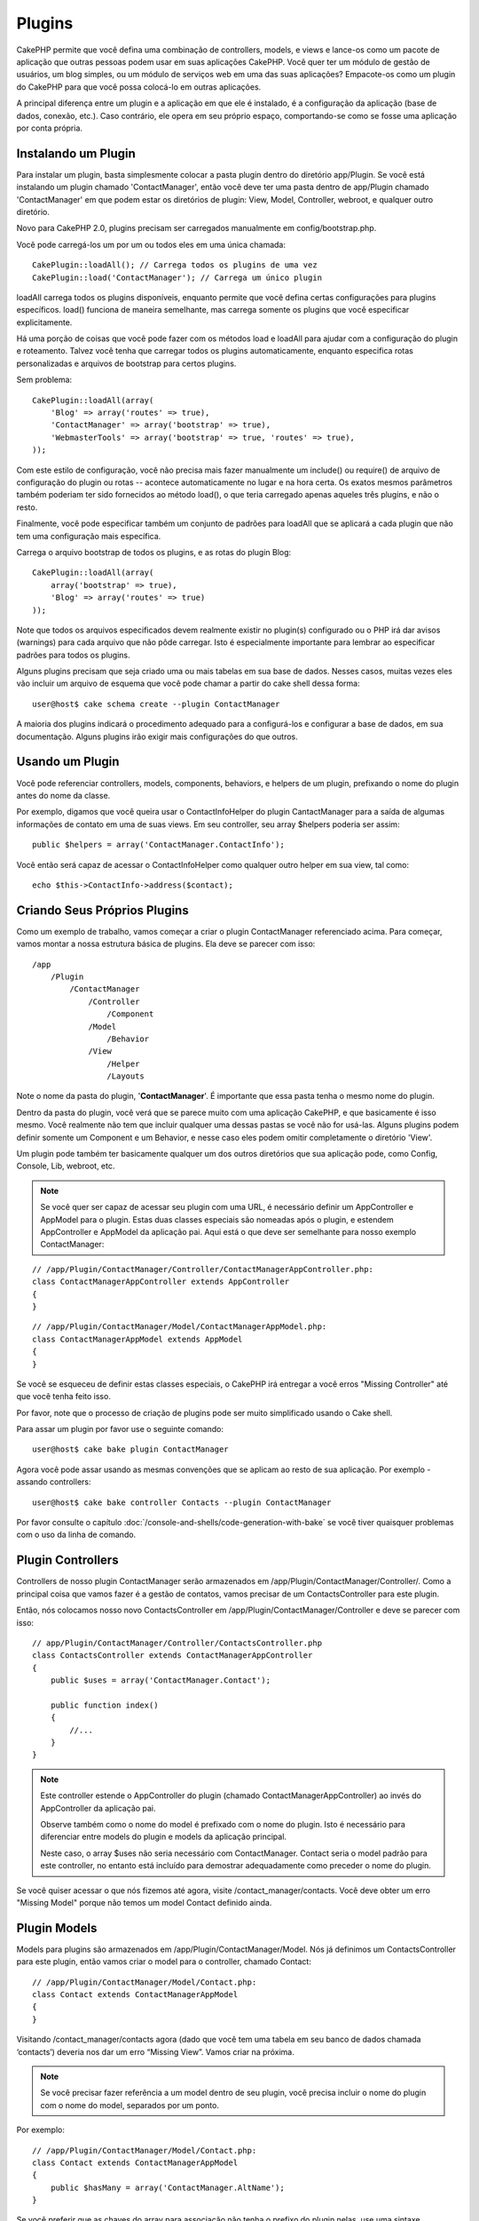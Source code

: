Plugins
#######

CakePHP permite que você defina uma combinação de controllers, models,
e views e lance-os como um pacote de aplicação que outras pessoas podem
usar em suas aplicações CakePHP. Você quer ter um módulo de gestão de
usuários, um blog simples, ou um módulo de serviços web em uma das suas
aplicações? Empacote-os como um plugin do CakePHP para que você possa
colocá-lo em outras aplicações.

A principal diferença entre um plugin e a aplicação em que ele é
instalado, é a configuração da aplicação (base de dados, conexão, etc.).
Caso contrário, ele opera em seu próprio espaço, comportando-se como se
fosse uma aplicação por conta própria.

Instalando um Plugin
--------------------

Para instalar um plugin, basta simplesmente colocar a pasta plugin
dentro do diretório app/Plugin. Se você está instalando um plugin
chamado 'ContactManager', então você deve ter uma pasta dentro de
app/Plugin chamado 'ContactManager' em que podem estar os diretórios de
plugin: View, Model, Controller, webroot, e qualquer outro diretório.

Novo para CakePHP 2.0, plugins precisam ser carregados manualmente em
config/bootstrap.php.

Você pode carregá-los um por um ou todos eles em uma única chamada::

    CakePlugin::loadAll(); // Carrega todos os plugins de uma vez
    CakePlugin::load('ContactManager'); // Carrega um único plugin

loadAll carrega todos os plugins disponíveis, enquanto permite que você
defina certas configurações para plugins específicos. load() funciona de
maneira semelhante, mas carrega somente os plugins que você especificar
explicitamente.

Há uma porção de coisas que você pode fazer com os métodos load e
loadAll para ajudar com a configuração do plugin e roteamento. Talvez
você tenha que carregar todos os plugins automaticamente, enquanto
especifica rotas personalizadas e arquivos de bootstrap para certos
plugins.

Sem problema::

    CakePlugin::loadAll(array(
        'Blog' => array('routes' => true),
        'ContactManager' => array('bootstrap' => true),
        'WebmasterTools' => array('bootstrap' => true, 'routes' => true),
    ));

Com este estilo de configuração, você não precisa mais fazer manualmente um
include() ou require() de arquivo de configuração do plugin ou rotas --
acontece automaticamente no lugar e na hora certa. Os exatos mesmos parâmetros
também poderiam ter sido fornecidos ao método load(), o que teria carregado
apenas aqueles três plugins, e não o resto.

Finalmente, você pode especificar também um conjunto de padrões para loadAll
que se aplicará a cada plugin que não tem uma configuração mais específica.


Carrega o arquivo bootstrap de todos os plugins, e as rotas do plugin Blog::

    CakePlugin::loadAll(array(
        array('bootstrap' => true),
        'Blog' => array('routes' => true)
    ));

Note que todos os arquivos especificados devem realmente existir no plugin(s)
configurado ou o PHP irá dar avisos (warnings) para cada arquivo que não pôde
carregar. Isto é especialmente importante para lembrar ao especificar padrões
para todos os plugins.


Alguns plugins precisam que seja criado uma ou mais tabelas em sua
base de dados. Nesses casos, muitas vezes eles vão incluir um arquivo de
esquema que você pode chamar a partir do cake shell dessa forma::

    user@host$ cake schema create --plugin ContactManager

A maioria dos plugins indicará o procedimento adequado para a configurá-los e
configurar a base de dados, em sua documentação. Alguns plugins irão exigir
mais configurações do que outros.

Usando um Plugin
----------------

Você pode referenciar controllers, models, components, behaviors, e helpers
de um plugin, prefixando o nome do plugin antes do nome da classe.

Por exemplo, digamos que você queira usar o ContactInfoHelper do plugin
CantactManager para a saída de algumas informações de contato em uma de suas
views. Em seu controller, seu array $helpers poderia ser assim::

    public $helpers = array('ContactManager.ContactInfo');

Você então será capaz de acessar o ContactInfoHelper como qualquer outro
helper em sua view, tal como::

    echo $this->ContactInfo->address($contact);


Criando Seus Próprios Plugins
-----------------------------

Como um exemplo de trabalho, vamos começar a criar o plugin ContactManager
referenciado acima. Para começar, vamos montar a nossa estrutura básica de
plugins. Ela deve se parecer com isso::

    /app
        /Plugin
            /ContactManager
                /Controller
                    /Component
                /Model
                    /Behavior
                /View
                    /Helper
                    /Layouts

Note o nome da pasta do plugin, '**ContactManager**'. É importante que
essa pasta tenha o mesmo nome do plugin.

Dentro da pasta do plugin, você verá que se parece muito com uma aplicação
CakePHP, e que basicamente é isso mesmo. Você realmente não tem que incluir
qualquer uma dessas pastas se você não for usá-las. Alguns plugins podem
definir somente um Component e um Behavior, e nesse caso eles podem omitir
completamente o diretório 'View'.

Um plugin pode também ter basicamente qualquer um dos outros diretórios que
sua aplicação pode, como Config, Console, Lib, webroot, etc.

.. note::

	Se você quer ser capaz de acessar seu plugin com uma URL, é necessário
	definir um AppController e AppModel para o plugin. Estas duas classes
	especiais são nomeadas após o plugin, e estendem AppController e AppModel
	da aplicação pai. Aqui está o que deve ser semelhante para nosso
	exemplo ContactManager:

::

    // /app/Plugin/ContactManager/Controller/ContactManagerAppController.php:
    class ContactManagerAppController extends AppController
    {
    }

::

    // /app/Plugin/ContactManager/Model/ContactManagerAppModel.php:
    class ContactManagerAppModel extends AppModel
    {
    }

Se você se esqueceu de definir estas classes especiais, o CakePHP irá entregar
a você erros "Missing Controller" até que você tenha feito isso.

Por favor, note que o processo de criação de plugins pode ser muito
simplificado usando o Cake shell.

Para assar um plugin por favor use o seguinte comando::

    user@host$ cake bake plugin ContactManager

Agora você pode assar usando as mesmas convenções que se aplicam ao resto de
sua aplicação. Por exemplo - assando controllers::

    user@host$ cake bake controller Contacts --plugin ContactManager

Por favor consulte o capítulo
:doc:`/console-and-shells/code-generation-with-bake` se você tiver quaisquer
problemas com o uso da linha de comando.


Plugin Controllers
------------------

Controllers de nosso plugin ContactManager serão armazenados em
/app/Plugin/ContactManager/Controller/. Como a principal coisa que vamos
fazer é a gestão de contatos, vamos precisar de um ContactsController para este
plugin.

Então, nós colocamos nosso novo ContactsController em
/app/Plugin/ContactManager/Controller e deve se parecer com isso::

    // app/Plugin/ContactManager/Controller/ContactsController.php
    class ContactsController extends ContactManagerAppController
    {
        public $uses = array('ContactManager.Contact');

        public function index()
        {
            //...
        }
    }

.. note::

    Este controller estende o AppController do plugin (chamado
    ContactManagerAppController) ao invés do AppController da
    aplicação pai.

    Observe também como o nome do model é prefixado com o nome do
    plugin. Isto é necessário para diferenciar entre models do plugin
    e models da aplicação principal.

    Neste caso, o array $uses não seria necessário com
    ContactManager. Contact seria o model padrão para este
    controller, no entanto está incluído para demostrar adequadamente
    como preceder o nome do plugin.

Se você quiser acessar o que nós fizemos até agora, visite
/contact_manager/contacts. Você deve obter um erro "Missing Model"
porque não temos um model Contact definido ainda.

.. _plugin-models:

Plugin Models
-------------

Models para plugins são armazenados em /app/Plugin/ContactManager/Model.
Nós já definimos um ContactsController para este plugin, então vamos
criar o model para o controller, chamado Contact::

    // /app/Plugin/ContactManager/Model/Contact.php:
    class Contact extends ContactManagerAppModel
    {
    }

Visitando /contact_manager/contacts agora (dado que você tem uma
tabela em seu banco de dados chamada ‘contacts’) deveria nos dar um
erro “Missing View”.
Vamos criar na próxima.

.. note::

	Se você precisar fazer referência a um model dentro de seu plugin,
	você precisa incluir o nome do plugin com o nome do model,
	separados por um ponto.

Por exemplo::

    // /app/Plugin/ContactManager/Model/Contact.php:
    class Contact extends ContactManagerAppModel
    {
        public $hasMany = array('ContactManager.AltName');
    }

Se você preferir que as chaves do array para associação não tenha o
prefixo do plugin nelas, use uma sintaxe alternativa::

    // /app/Plugin/ContactManager/Model/Contact.php:
    class Contact extends ContactManagerAppModel
    {
        public $hasMany = array(
            'AltName' => array(
                'className' => 'ContactManager.AltName'
            )
        );
    }

Plugin Views
------------

Views se comportam exatamente como fazem em aplicações normais.
Basta colocá-las na pasta certa dentro de
/app/Plugin/[PluginName]/View/. Para nosso plugin ContactManager, vamos
precisar de uma view para nosso action ContactsController::index(),
por isso vamos incluir isso como::

    // /app/Plugin/ContactManager/View/Contacts/index.ctp:
    <h1>Contacts</h1>
    <p>Following is a sortable list of your contacts</p>
    <!-- A sortable list of contacts would go here....-->

.. note::

	Para obter informações sobre como usar elements de um plugin,
	veja :ref:`view-elements`

Substituindo views de plugins de dentro da sua aplicação
~~~~~~~~~~~~~~~~~~~~~~~~~~~~~~~~~~~~~~~~~~~~~~~~~~~~~~~~

Você pode substituir algumas views de plugins de dentro da sua app
usando caminhos especiais. Se você tem um plugin chamado
'ContactManager' você pode substituir os arquivos de view do plugin
com lógicas de view da aplicação específica criando arquivos usando
o modelo a seguir "app/View/Plugin/[Plugin]/[Controller]/[view].ctp".
Para o controller Contacts você pode fazer o seguinte arquivo::

	/app/View/Plugin/ContactManager/Contacts/index.ctp

A criação desse, permite a você substituir
"/app/Plugin/ContactManager/View/Contacts/index.ctp".

.. _plugin-assets:


Imagens de Plugin, CSS e Javascript
-----------------------------------

Imagens, css e javascript de um plugin (mas não arquivos PHP), podem ser servidos por
meio do diretório de plugin 'webroot', assim como imagens, css e javascript da aplicação
principal::

    app/Plugin/ContactManager/webroot/
                                        css/
                                        js/
                                        img/
                                        flash/
                                        pdf/

Você pode colocar qualquer tipo de arquivo em qualquer diretório,
assim como um webroot normal. A única restrição é que ``MediaView``
precisa saber o mime-type do arquivo.

Linkando para imagens, css e javascript em plugins
~~~~~~~~~~~~~~~~~~~~~~~~~~~~~~~~~~~~~~~~~~~~~~~~~~

Basta preceder /plugin_name/ no início de um pedido para um arquivo
dentro do plugin, e ele vai funcionar como se fosse um arquivo do
webroot de sua aplicação.

Por exemplo, linkando para '/contact_manager/js/some_file.js'
deveria servir o arquivo
'app/Plugin/ContactManager/webroot/js/some_file.js'.

.. note::

	É importante notar o **/your_plugin/** prefixado antes do caminho
	do arquivo. Isso faz a magica acontecer!


Components, Helpers e Behaviors
-------------------------------

Um plugin pode ter Conponents, Helpers e Behaviors como uma aplicação
CakePHP normal. Você pode até criar plugins que consistem apenas de
Components, Helpers ou Behaviors que podem ser uma ótima maneira de
contruir componentes reutilizáveis que podem ser facilmente acoplados
em qualquer projeto.

A construção destes componentes é exatamente o mesmo que contruir
dentro de uma aplicação normal, sem convenção especial de nomenclatura.

Referindo-se ao seu componente de dentro ou fora do seu plugin, exige
somente que o nome do plugin esteja prefixado antes do nome do
componente. Por exemplo::

    // Componente definido no plugin 'ContactManager'
    class ExampleComponent extends Component
    {
    }

    // dentro de seu controller:
    public $components = array('ContactManager.Example');

A mesma técnica se aplica aos Helpers e Behaviors.

.. note::

    Ao criar Helpers você pode notar que AppHelper não está disponível
    automaticamente. Você deve declarar os recursos que precisar com
    Uses::

        // Declare o uso do AppHelper para seu Helper Plugin
        App::uses('AppHelper', 'View/Helper');

Expanda seu Plugin
------------------

Este exemplo criou um bom começo para um plugin, mas há muito mais
coisas que você pode fazer. Como uma regra geral, qualquer coisa que
você pode fazer com sua aplicação, você pode fazer dentro de um plugin
em seu lugar.

Vá em frente, inclua algumas bibliotecas de terceiros em 'Vendor',
adicione algumas novas shells para o cake console, e não se esqueça de
criar casos de testes para que usuários de seus plugins possam testar
automaticamente as funcionalidades de seus plugins!

Em nosso exemplo ContactManager, poderíamos criar os actions
add/remove/edit/delete em ContactsController, implementar a validação
no model Contact, e implementar uma funcionalidade que poderia se
esperar ao gerenciar seus contatos. Cabe a você decidir o que
implementar em seus plugins. Só não se esqueça de compartilhar seu
código com a comunidade para que todos possam se beneficiar de seus
impressionantes componentes reutilizáveis!

Plugin Dicas
------------

Uma vez que o plugin foi instalado em /app/Plugin, você pode acessá-lo
através da URL /plugin_name/controller_name/action. Em nosso plugin
ContactManager de exemplo, acessamos nosso ContactsController
com /contact_manager/contacts.

Algumas dicas finais sobre como trabalhar com plugins em suas
aplicações CakePHP:


-  Quando você não tiver um [Plugin]AppController e [Plugin]AppModel,
   você terá um erro Missing Controller quando estiver tentando
   acessar um controller de plugin.
-  Você pode definir seus layouts para plugins, dentro de
   app/Plugin/[Plugin]/View/Layouts. Caso contrário, o plugin irá
   utilizar por padrão os layouts da pasta /app/View/Layouts.
-  Você pode fazer um inter-plugin de comunicação usando
   ``$this->requestAction('/plugin_name/controller_name/action');``
   em seus controllers.
-  Se você usar requestAction, esteja certo que os nomes dos
   controllers e das models sejam tão únicos quanto possível. Caso
   contrário você poderá obter do PHP o erro "redefined class ..."


.. meta::
    :title lang=pt: Plugins
    :keywords lang=pt: pasta plugin,configurando base de dados,bootstrap,módulo gestão,próprio espaço,conexão base de dados,webroot,gestão usuário,contactmanager,array,config,cakephp,models,php,diretórios,blog,plugins,aplicações
